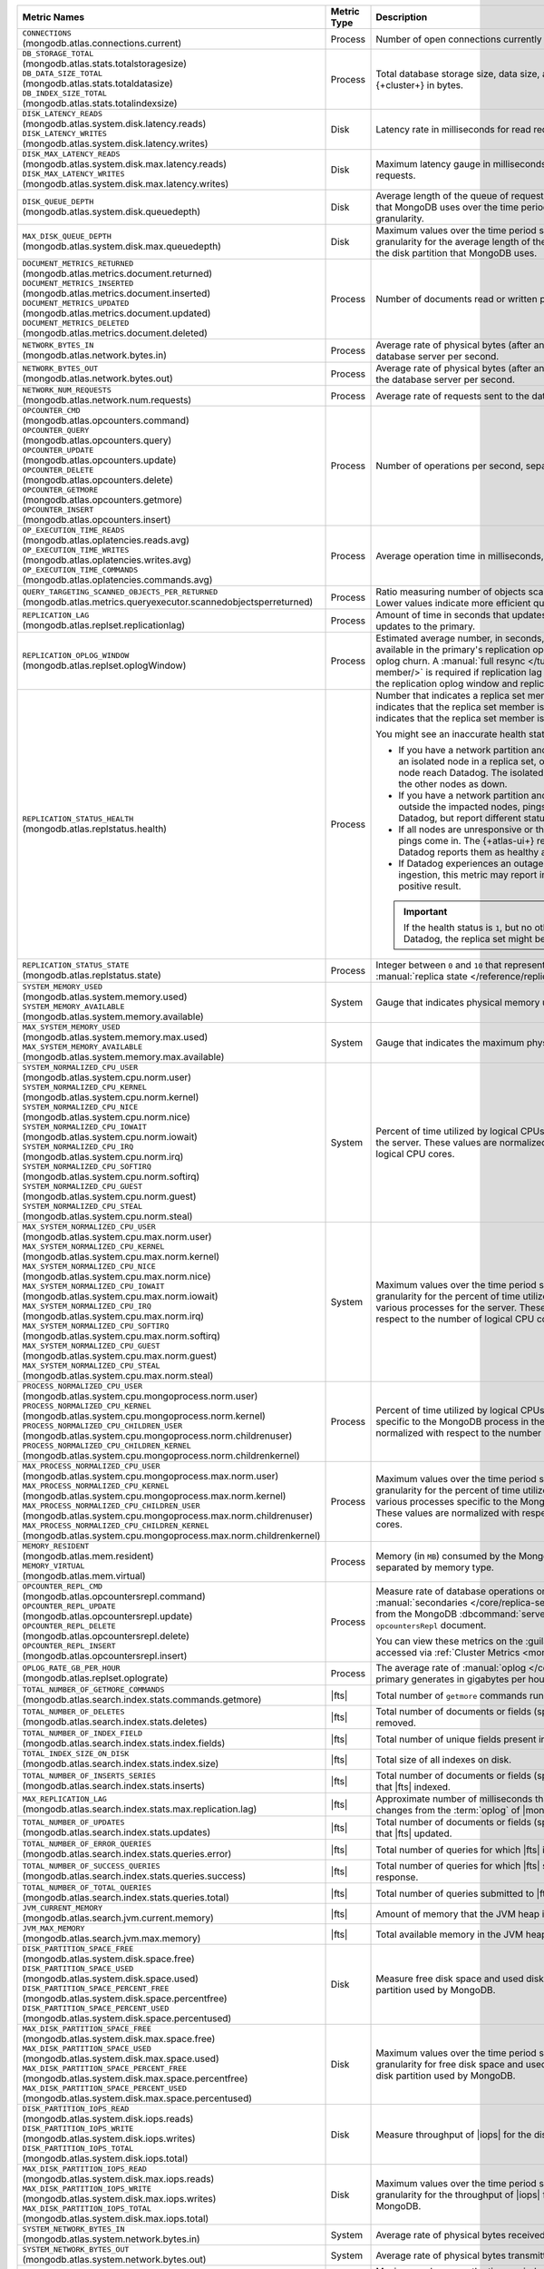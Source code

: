 .. list-table::
   :header-rows: 1
   :widths: 45 12 43

   * - Metric Names
     - Metric Type
     - Description

   * - | ``CONNECTIONS`` 
       | (mongodb.atlas.connections.current)
     - Process
     - Number of open connections currently open on the cluster.

   * - | ``DB_STORAGE_TOTAL`` 
       | (mongodb.atlas.stats.totalstoragesize)
       | ``DB_DATA_SIZE_TOTAL``
       | (mongodb.atlas.stats.totaldatasize)
       | ``DB_INDEX_SIZE_TOTAL``
       | (mongodb.atlas.stats.totalindexsize)
     - Process
     - Total database storage size, data size, and index size on the
       {+cluster+} in bytes.

   * - | ``DISK_LATENCY_READS``
       | (mongodb.atlas.system.disk.latency.reads)
       | ``DISK_LATENCY_WRITES``
       | (mongodb.atlas.system.disk.latency.writes)
     - Disk
     - Latency rate in milliseconds for read requests and
       write requests.


   * - | ``DISK_MAX_LATENCY_READS``
       | (mongodb.atlas.system.disk.max.latency.reads)
       | ``DISK_MAX_LATENCY_WRITES``
       | (mongodb.atlas.system.disk.max.latency.writes)
     - Disk
     - Maximum latency gauge in milliseconds for read requests and write
       requests.

   * - | ``DISK_QUEUE_DEPTH``
       | (mongodb.atlas.system.disk.queuedepth)
     - Disk
     - Average length of the queue of requests issued 
       to the disk partition that MongoDB uses over the time 
       period specified by the metric granularity.

   * - | ``MAX_DISK_QUEUE_DEPTH``
       | (mongodb.atlas.system.disk.max.queuedepth)
     - Disk
     - Maximum values over the time period specified by the metric 
       granularity for the average length of the queue of requests 
       issued to the disk partition that MongoDB uses.

   * - | ``DOCUMENT_METRICS_RETURNED``
       | (mongodb.atlas.metrics.document.returned)
       | ``DOCUMENT_METRICS_INSERTED``
       | (mongodb.atlas.metrics.document.inserted)
       | ``DOCUMENT_METRICS_UPDATED``
       | (mongodb.atlas.metrics.document.updated)
       | ``DOCUMENT_METRICS_DELETED``
       | (mongodb.atlas.metrics.document.deleted)
     - Process
     - Number of documents read or written per second.

   * - | ``NETWORK_BYTES_IN``
       | (mongodb.atlas.network.bytes.in)
     - Process
     - Average rate of physical bytes (after any wire compression) sent 
       to the database server per second. 

   * - | ``NETWORK_BYTES_OUT``
       | (mongodb.atlas.network.bytes.out)
     - Process
     - Average rate of physical bytes (after any wire compression) sent 
       from the database server per second.

   * - | ``NETWORK_NUM_REQUESTS``
       | (mongodb.atlas.network.num.requests)
     - Process
     - Average rate of requests sent to the database server per second. 

   * - | ``OPCOUNTER_CMD`` 
       | (mongodb.atlas.opcounters.command)
       | ``OPCOUNTER_QUERY``
       | (mongodb.atlas.opcounters.query)
       | ``OPCOUNTER_UPDATE``
       | (mongodb.atlas.opcounters.update)
       | ``OPCOUNTER_DELETE``
       | (mongodb.atlas.opcounters.delete)
       | ``OPCOUNTER_GETMORE``
       | (mongodb.atlas.opcounters.getmore)
       | ``OPCOUNTER_INSERT``
       | (mongodb.atlas.opcounters.insert)
     - Process
     - Number of operations per second, separated by operation type.

   * - | ``OP_EXECUTION_TIME_READS`` 
       | (mongodb.atlas.oplatencies.reads.avg)
       | ``OP_EXECUTION_TIME_WRITES``
       | (mongodb.atlas.oplatencies.writes.avg)
       | ``OP_EXECUTION_TIME_COMMANDS`` 
       | (mongodb.atlas.oplatencies.commands.avg)
     - Process
     - Average operation time in milliseconds, separated by operation
       type.

   * - | ``QUERY_TARGETING_SCANNED_OBJECTS_PER_RETURNED``
       | (mongodb.atlas.metrics.queryexecutor.scannedobjectsperreturned)
     - Process
     - Ratio measuring number of objects scanned over objects
       returned. Lower values indicate more efficient queries.

   * - | ``REPLICATION_LAG``
       | (mongodb.atlas.replset.replicationlag)
     - Process
     - Amount of time in seconds that updates to the secondary delay
       behind updates to the primary.

   * - | ``REPLICATION_OPLOG_WINDOW``
       | (mongodb.atlas.replset.oplogWindow) 
     - Process
     - Estimated average number, in seconds, of database 
       operations available in the primary's replication oplog. This 
       metric is based on oplog churn. A :manual:`full resync 
       </tutorial/resync-replica-set-member/>` is required if 
       replication lag on a secondary node exceeds the replication 
       oplog window and replication headroom reaches zero.

   * - | ``REPLICATION_STATUS_HEALTH``
       | (mongodb.atlas.replstatus.health)
     - Process
     - Number that indicates a replica set member's health. A value of
       ``1`` indicates that the replica set member is up/running. A
       value of ``0`` indicates that the replica set member is down/not
       running.

       You might see an inaccurate health status in the following 
       scenarios:

       - If you have a network partition and the MongoDB Agent lives 
         on an isolated node in a replica set, only pings from the 
         isolated node reach Datadog. The isolated node and 
         {+atlas-ui+} report the other nodes as down.
       - If you have a network partition and the MongoDB Agent lives 
         outside the impacted nodes, pings from all the nodes reach 
         Datadog, but report different statuses.
       - If all nodes are unresponsive or their state is hanging, no 
         new pings come in. The {+atlas-ui+} reports these nodes as 
         down, but Datadog reports them as healthy and the status gets 
         older.
       - If Datadog experiences an outage or slowdown in metrics
         ingestion, this metric may report incorrectly and produce a 
         false positive result.

       .. important::

          If the health status is ``1``, but no other metrics appear in 
          Datadog, the replica set might be down.

   * - | ``REPLICATION_STATUS_STATE``
       | (mongodb.atlas.replstatus.state)
     - Process
     - Integer between ``0`` and ``10`` that represents a replica set
       member's :manual:`replica state </reference/replica-states/>`.

   * - | ``SYSTEM_MEMORY_USED``
       | (mongodb.atlas.system.memory.used)
       | ``SYSTEM_MEMORY_AVAILABLE``
       | (mongodb.atlas.system.memory.available)
     - System
     - Gauge that indicates physical memory used, in bytes.

   * - | ``MAX_SYSTEM_MEMORY_USED``
       | (mongodb.atlas.system.memory.max.used)
       | ``MAX_SYSTEM_MEMORY_AVAILABLE``
       | (mongodb.atlas.system.memory.max.available)
     - System
     - Gauge that indicates the maximum physical memory used, in bytes.

   * - | ``SYSTEM_NORMALIZED_CPU_USER`` 
       | (mongodb.atlas.system.cpu.norm.user)
       | ``SYSTEM_NORMALIZED_CPU_KERNEL``
       | (mongodb.atlas.system.cpu.norm.kernel)
       | ``SYSTEM_NORMALIZED_CPU_NICE``
       | (mongodb.atlas.system.cpu.norm.nice)
       | ``SYSTEM_NORMALIZED_CPU_IOWAIT``
       | (mongodb.atlas.system.cpu.norm.iowait)
       | ``SYSTEM_NORMALIZED_CPU_IRQ``
       | (mongodb.atlas.system.cpu.norm.irq)
       | ``SYSTEM_NORMALIZED_CPU_SOFTIRQ``
       | (mongodb.atlas.system.cpu.norm.softirq)
       | ``SYSTEM_NORMALIZED_CPU_GUEST``
       | (mongodb.atlas.system.cpu.norm.guest)
       | ``SYSTEM_NORMALIZED_CPU_STEAL``
       | (mongodb.atlas.system.cpu.norm.steal)
     - System
     - Percent of time utilized by logical CPUs across various
       processes for the server. These values are normalized with
       respect to the number of logical CPU cores.

   * - | ``MAX_SYSTEM_NORMALIZED_CPU_USER`` 
       | (mongodb.atlas.system.cpu.max.norm.user)
       | ``MAX_SYSTEM_NORMALIZED_CPU_KERNEL``
       | (mongodb.atlas.system.cpu.max.norm.kernel)
       | ``MAX_SYSTEM_NORMALIZED_CPU_NICE``
       | (mongodb.atlas.system.cpu.max.norm.nice)
       | ``MAX_SYSTEM_NORMALIZED_CPU_IOWAIT``
       | (mongodb.atlas.system.cpu.max.norm.iowait)
       | ``MAX_SYSTEM_NORMALIZED_CPU_IRQ``
       | (mongodb.atlas.system.cpu.max.norm.irq)
       | ``MAX_SYSTEM_NORMALIZED_CPU_SOFTIRQ``
       | (mongodb.atlas.system.cpu.max.norm.softirq)
       | ``MAX_SYSTEM_NORMALIZED_CPU_GUEST``
       | (mongodb.atlas.system.cpu.max.norm.guest)
       | ``MAX_SYSTEM_NORMALIZED_CPU_STEAL``
       | (mongodb.atlas.system.cpu.max.norm.steal)
     - System
     - Maximum values over the time period specified by the metric 
       granularity for the percent of time utilized by logical CPUs 
       across various processes for the server. These values are 
       normalized with respect to the number of logical CPU cores.

   * - | ``PROCESS_NORMALIZED_CPU_USER`` 
       | (mongodb.atlas.system.cpu.mongoprocess.norm.user)
       | ``PROCESS_NORMALIZED_CPU_KERNEL``
       | (mongodb.atlas.system.cpu.mongoprocess.norm.kernel)
       | ``PROCESS_NORMALIZED_CPU_CHILDREN_USER`` 
       | (mongodb.atlas.system.cpu.mongoprocess.norm.childrenuser)
       | ``PROCESS_NORMALIZED_CPU_CHILDREN_KERNEL``
       | (mongodb.atlas.system.cpu.mongoprocess.norm.childrenkernel)
     - Process
     - Percent of time utilized by logical CPUs across various
       processes specific to the MongoDB process in the server. These
       values are normalized with respect to the number of logical CPU
       cores.

   * - | ``MAX_PROCESS_NORMALIZED_CPU_USER`` 
       | (mongodb.atlas.system.cpu.mongoprocess.max.norm.user)
       | ``MAX_PROCESS_NORMALIZED_CPU_KERNEL``
       | (mongodb.atlas.system.cpu.mongoprocess.max.norm.kernel)
       | ``MAX_PROCESS_NORMALIZED_CPU_CHILDREN_USER`` 
       | (mongodb.atlas.system.cpu.mongoprocess.max.norm.childrenuser)
       | ``MAX_PROCESS_NORMALIZED_CPU_CHILDREN_KERNEL``
       | (mongodb.atlas.system.cpu.mongoprocess.max.norm.childrenkernel)
     - Process
     - Maximum values over the time period specified by the metric 
       granularity for the percent of time utilized by logical CPUs 
       across various processes specific to the MongoDB process in the 
       server. These values are normalized with respect to the number 
       of logical CPU cores.

   * - | ``MEMORY_RESIDENT``
       | (mongodb.atlas.mem.resident)
       | ``MEMORY_VIRTUAL``
       | (mongodb.atlas.mem.virtual)
     - Process
     - Memory (in ``MB``) consumed by the MongoDB process on
       the server, separated by memory type.

   * - | ``OPCOUNTER_REPL_CMD`` 
       | (mongodb.atlas.opcountersrepl.command)
       | ``OPCOUNTER_REPL_UPDATE``
       | (mongodb.atlas.opcountersrepl.update)
       | ``OPCOUNTER_REPL_DELETE`` 
       | (mongodb.atlas.opcountersrepl.delete)
       | ``OPCOUNTER_REPL_INSERT``
       | (mongodb.atlas.opcountersrepl.insert)
     - Process
     - Measure rate of database operations on MongoDB
       :manual:`secondaries </core/replica-set-secondary/>`, as
       collected from the MongoDB :dbcommand:`serverStatus` command's
       ``opcountersRepl`` document.

       You can view these metrics on the :guilabel:`Opcounters - Repl`
       chart, accessed via :ref:`Cluster Metrics
       <monitor-cluster-metrics>`.

   * - | ``OPLOG_RATE_GB_PER_HOUR``
       | (mongodb.atlas.replset.oplograte)
     - Process
     - The average rate of :manual:`oplog </core/replica-set-oplog/>`
       the primary generates in gigabytes per hour.

   * - | ``TOTAL_NUMBER_OF_GETMORE_COMMANDS``
       | (mongodb.atlas.search.index.stats.commands.getmore)
     - |fts|
     - Total number of ``getmore`` commands run on all |fts| queries.

   * - | ``TOTAL_NUMBER_OF_DELETES``
       | (mongodb.atlas.search.index.stats.deletes)
     - |fts|
     - Total number of documents or fields (specified in the index 
       definition) removed.

   * - | ``TOTAL_NUMBER_OF_INDEX_FIELD``
       | (mongodb.atlas.search.index.stats.index.fields) 
     - |fts|
     - Total number of unique fields present in the |fts| index.

   * - | ``TOTAL_INDEX_SIZE_ON_DISK``
       | (mongodb.atlas.search.index.stats.index.size)
     - |fts|
     - Total size of all indexes on disk.

   * - | ``TOTAL_NUMBER_OF_INSERTS_SERIES``
       | (mongodb.atlas.search.index.stats.inserts)
     - |fts|
     - Total number of documents or fields (specified in the index 
       definition) that |fts| indexed.
   
   * - | ``MAX_REPLICATION_LAG``
       | (mongodb.atlas.search.index.stats.max.replication.lag)
     - |fts|
     - Approximate number of milliseconds that |fts| is behind in 
       replicating changes from the :term:`oplog` of |mongod|.

   * - | ``TOTAL_NUMBER_OF_UPDATES``
       | (mongodb.atlas.search.index.stats.updates)
     - |fts|
     - Total number of documents or fields (specified in the index 
       definition) that |fts| updated.

   * - | ``TOTAL_NUMBER_OF_ERROR_QUERIES``
       | (mongodb.atlas.search.index.stats.queries.error)
     - |fts|
     - Total number of queries for which |fts| is unable to return a 
       response.

   * - | ``TOTAL_NUMBER_OF_SUCCESS_QUERIES``
       | (mongodb.atlas.search.index.stats.queries.success)
     - |fts|
     - Total number of queries for which |fts| successfully returned a 
       response.

   * - | ``TOTAL_NUMBER_OF_TOTAL_QUERIES``
       | (mongodb.atlas.search.index.stats.queries.total)
     - |fts|
     - Total number of queries submitted to |fts|.

   * - | ``JVM_CURRENT_MEMORY``
       | (mongodb.atlas.search.jvm.current.memory)
     - |fts|
     - Amount of memory that the JVM heap is currently 
       using.

   * - | ``JVM_MAX_MEMORY``
       | (mongodb.atlas.search.jvm.max.memory)
     - |fts|
     - Total available memory in the JVM heap.

   * - | ``DISK_PARTITION_SPACE_FREE``
       | (mongodb.atlas.system.disk.space.free)
       | ``DISK_PARTITION_SPACE_USED`` 
       | (mongodb.atlas.system.disk.space.used)
       | ``DISK_PARTITION_SPACE_PERCENT_FREE`` 
       | (mongodb.atlas.system.disk.space.percentfree)
       | ``DISK_PARTITION_SPACE_PERCENT_USED`` 
       | (mongodb.atlas.system.disk.space.percentused)
     - Disk
     - Measure free disk space and used disk space (in bytes) on the
       disk partition used by MongoDB.

   * - | ``MAX_DISK_PARTITION_SPACE_FREE``
       | (mongodb.atlas.system.disk.max.space.free)
       | ``MAX_DISK_PARTITION_SPACE_USED`` 
       | (mongodb.atlas.system.disk.max.space.used)
       | ``MAX_DISK_PARTITION_SPACE_PERCENT_FREE`` 
       | (mongodb.atlas.system.disk.max.space.percentfree)
       | ``MAX_DISK_PARTITION_SPACE_PERCENT_USED`` 
       | (mongodb.atlas.system.disk.max.space.percentused)
     - Disk
     - Maximum values over the time period specified by the metric 
       granularity for free disk space and used disk 
       space (in bytes) on the disk partition used by MongoDB.

   * - | ``DISK_PARTITION_IOPS_READ``
       | (mongodb.atlas.system.disk.iops.reads)
       | ``DISK_PARTITION_IOPS_WRITE`` 
       | (mongodb.atlas.system.disk.iops.writes)
       | ``DISK_PARTITION_IOPS_TOTAL`` 
       | (mongodb.atlas.system.disk.iops.total) 
     - Disk
     - Measure throughput of |iops| for the disk partition used by
       MongoDB.

   * - | ``MAX_DISK_PARTITION_IOPS_READ``
       | (mongodb.atlas.system.disk.max.iops.reads)
       | ``MAX_DISK_PARTITION_IOPS_WRITE`` 
       | (mongodb.atlas.system.disk.max.iops.writes)
       | ``MAX_DISK_PARTITION_IOPS_TOTAL`` 
       | (mongodb.atlas.system.disk.max.iops.total) 
     - Disk
     - Maximum values over the time period specified by the metric 
       granularity for the throughput of |iops| for the 
       disk partition used by MongoDB.

   * - | ``SYSTEM_NETWORK_BYTES_IN``
       | (mongodb.atlas.system.network.bytes.in)
     - System
     - Average rate of physical bytes received per second.

   * - | ``SYSTEM_NETWORK_BYTES_OUT``
       | (mongodb.atlas.system.network.bytes.out)
     - System
     - Average rate of physical bytes transmitted per second. 

   * - | ``MAX_SYSTEM_NETWORK_IN``
       | (mongodb.atlas.system.network.max.bytes.in)
     - System
     - Maximum values over the time period specified by the metric 
       granularity for the average rate of physical bytes received per 
       second.

   * - | ``MAX_SYSTEM_NETWORK_OUT``
       | (mongodb.atlas.system.network.max.bytes.out)
     - System
     - Maximum values over the time period specified by the metric 
       granularity for the average rate of physical bytes transmitted 
       per second.

   * - | ``CACHE_BYTES_READ_INTO``
       | (mongodb.atlas.wiredtiger.cache.bytes_read_into_cache)
       | ``CACHE_BYTES_WRITTEN_FROM``
       | (mongodb.atlas.wiredtiger.cache.bytes_written_from_cache)
     - Process
     - Measure average rate of bytes read into and written from 
       :manual:`WiredTiger's cache 
       </reference/command/serverStatus/#serverstatus.wiredTiger.cache>`.

   * - | ``CACHE_USED_BYTES``
       | (mongodb.atlas.wiredtiger.cache.bytes_currently_in_cache)
       | ``CACHE_DIRTY_BYTES``
       | (mongodb.atlas.wiredtiger.cache.tracked_dirty_bytes_in_cache)
     - Process
     - Measure number of bytes of data and number of bytes of dirty 
       data in :manual:`WiredTiger's cache </reference/command/serverStatus/#serverstatus.wiredTiger.cache>`.

   * - | ``TICKETS_AVAILABLE_READS``
       | (mongodb.atlas.wiredtiger.concurrenttransactions.read.available)
       | ``TICKETS_AVAILABLE_WRITES``
       | (mongodb.atlas.wiredtiger.concurrenttransactions.write.available)
     - Process
     - Measure number of read and write operations in the 
       :manual:`storage engine </core/wiredtiger>`.

   * - | ``GLOBAL_LOCK_CURRENT_QUEUE_READERS``
       | (mongodb.atlas.global.lock.current.queue.readers)
       | ``GLOBAL_LOCK_CURRENT_QUEUE_WRITERS``
       | (mongodb.atlas.global.lock.current.queue.writers)
       | ``GLOBAL_LOCK_CURRENT_QUEUE_TOTAL``
       | (mongodb.atlas.global.lock.current.queue.total)
     - Global
     - Gauge that indicates the number of operations currently queued
       due to :manual:`locks </faq/concurrency>` that |service|
       holds on reads, writes, or combined reads and writes.

   * - | ``AVG_OBJECT_SIZE``
       | (dbstats.avg.object.size)
     - Gauge
     - Average size of each document in bytes. This is the
       :data:`~dbStats.dataSize` divided by the number of documents. The
       :ref:`scale argument <scale-argument>` does not affect the
       ``avgObjSize`` value.

   * - | ``COLLECTIONS``
       | (mongodb.atlas.dbstats.collections)
     - Gauge
     - Number of collections in the database.

   * - | ``DATA_SIZE``
       | (mongodb.atlas.dbstats.data.size)
     - Gauge
     - Total size of the uncompressed data held in the database.

   * - | ``FILE_SIZE``
       | (mongodb.atlas.dbstats.file.size)
     - Gauge
     - Total size of all disk space in use on the filesystem where MongoDB
       stores data.

   * - | ``INDEX_SIZE``
       | (mongodb.atlas.dbstats.index.size)
     - Gauge
     - Sum of the disk space allocated to all indexes in the database, 
       including free index space.

   * - | ``INDEXES``
       | (mongodb.atlas.dbstats.indexes)
     - Gauge
     - Total number of indexes across all collections in the database.

   * - | ``NUM_EXTENTS``
       | (mongodb.atlas.dbstats.num.extents)
     - Gauge
     - Contains a count of the number of extents in the database across all collections. 

   * - | ``OBJECTS``
       | (mongodb.atlas.dbstats.objects)
     - Gauge
     - Number of objects (specifically, :term:`documents <document>`) in the
       database across all collections.

   * - | ``STORAGE_SIZE``
       | (mongodb.atlas.dbstats.storage.size)
     - Gauge
     - Sum of the disk space allocated to all collections in the database for
       :term:`document` storage, including free space.

   * - | ``VIEWS``
       | (mongodb.atlas.dbstats.views)
     - Gauge
     - Number of :manual:`views </core/views/>` in the database.

   * - | ``COLLECTION_READ_LATENCY``
       | (mongodb.atlas.latencyStats.read.sum)
       | ``COLLECTION_WRITE_LATENCY``
       | (mongodb.atlas.latencyStats.write.sum)
       | ``COLLECTION_COMMANDS_LATENCY``
       | (mongodb.atlas.latencyStats.write.sum)
       | ``COLLECTION_TOTAL_LATENCY``
       | (mongodb.atlas.latencyStats.total.sum)
     - Counter
     - A 64-bit integer giving the latency in microseconds
       for read, write, command, and total requests.

   * - | ``COLLECTION_READ_OPS``
       | (mongodb.atlas.latencyStats.read.count)
       | ``COLLECTION_WRITE_OPS``
       | (mongodb.atlas.latencyStats.write.count)
       | ``COLLECTION_COMMANDS_OPS``
       | (mongodb.atlas.latencyStats.write.count)
       | ``COLLECTION_TOTAL_OPS``
       | (mongodb.atlas.latencyStats.total.count)
     - Counter
     - A 64-bit integer giving the number of operations 
       performed on the collection since startup for read, 
       write, command, and total requests.

   * - | ``READ_HISTOGRAM_P50``
       | (mongodb.atlas.latencyStats.read.p50)
       | ``WRITE_HISTOGRAM_P50``
       | (mongodb.atlas.latencyStats.write.p50)
       | ``COMMANDS_HISTOGRAM_P50``
       | (mongodb.atlas.latencyStats.commands.p50)
       | ``TOTAL_HISTOGRAM_P50``
       | (mongodb.atlas.latencyStats.total.p50)
     - Counter
     - Number of operations on the 50th percentile in the :manual:`latency histogram 
       </reference/operator/aggregation/collStats/#latencystats-document>`
       for read, write, command, and total requests.

   * - | ``READ_HISTOGRAM_P95``
       | (mongodb.atlas.latencyStats.read.p95)
       | ``WRITE_HISTOGRAM_P95``
       | (mongodb.atlas.latencyStats.write.p95)
       | ``COMMANDS_HISTOGRAM_P95``
       | (mongodb.atlas.latencyStats.commands.p95)
       | ``TOTAL_HISTOGRAM_P95``
       | (mongodb.atlas.latencyStats.total.p95)
     - Counter
     - Number of operations on the 95th percentile in the :manual:`latency histogram 
       </reference/operator/aggregation/collStats/#latencystats-document>`
       for read, write, command, and total requests.

   * - | ``READ_HISTOGRAM_P99``
       | (mongodb.atlas.latencyStats.read.p99)
       | ``WRITE_HISTOGRAM_P99``
       | (mongodb.atlas.latencyStats.write.p99)
       | ``COMMANDS_HISTOGRAM_P99``
       | (mongodb.atlas.latencyStats.commands.p99)
       | ``TOTAL_HISTOGRAM_P99``
       | (mongodb.atlas.latencyStats.total.p99)
     - Counter
     - Number of operations on the 99th percentile in the :manual:`latency histogram 
       </reference/operator/aggregation/collStats/#latencystats-document>`
       for read, write, command, and total requests.
